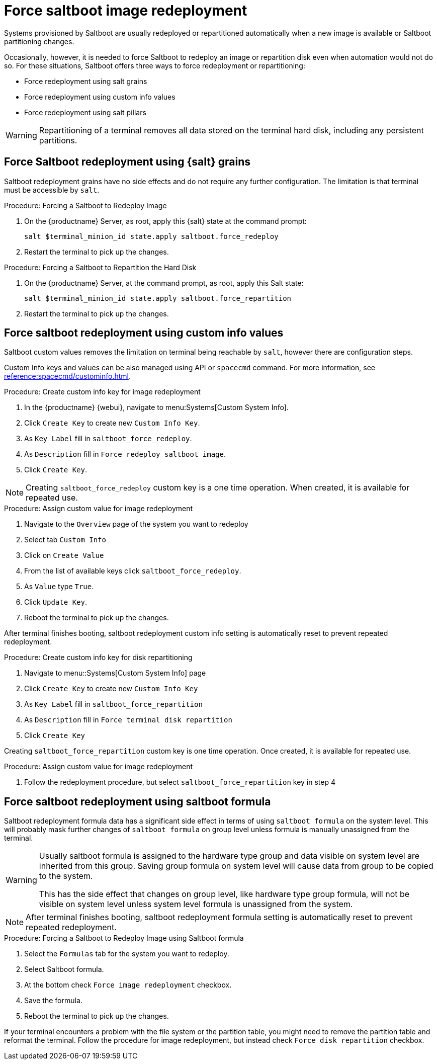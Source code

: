[[retail.deploy.force_redeployment]]
= Force saltboot image redeployment

Systems provisioned by Saltboot are usually redeployed or repartitioned automatically when a new image is available or Saltboot partitioning changes.

Occasionally, however, it is needed to force Saltboot to redeploy an image or repartition disk even when automation would not do so.
For these situations, Saltboot offers three ways to force redeployment or repartitioning:

* Force redeployment using salt grains
* Force redeployment using custom info values
* Force redeployment using salt pillars

[WARNING]
====
Repartitioning of a terminal removes all data stored on the terminal hard disk, including any persistent partitions.
====

== Force Saltboot redeployment using {salt} grains

Saltboot redeployment grains have no side effects and do not require any further configuration.
The limitation is that terminal must be accessible by [systeminfo]``salt``.

.Procedure: Forcing a Saltboot to Redeploy Image
. On the {productname} Server, as root, apply this {salt} state at the command prompt:
+
----
salt $terminal_minion_id state.apply saltboot.force_redeploy
----
. Restart the terminal to pick up the changes.


.Procedure: Forcing a Saltboot to Repartition the Hard Disk
. On the {productname} Server, at the command prompt, as root, apply this Salt state:
+
----
salt $terminal_minion_id state.apply saltboot.force_repartition
----
. Restart the terminal to pick up the changes.

== Force saltboot redeployment using custom info values

Saltboot custom values removes the limitation on terminal being reachable by [systemitem]``salt``, however there are configuration steps.

Custom Info keys and values can be also managed using API or [systemitem]``spacecmd`` command.
For more information, see xref:reference:spacecmd/custominfo.adoc[].

.Procedure: Create custom info key for image redeployment
. In the {productname} {webui}, navigate to menu:Systems[Custom System Info].
. Click [guimenu]``Create Key`` to create new [systemitem]``Custom Info Key``.
. As [guimenu]``Key Label`` fill in [systemitem]``saltboot_force_redeploy``.
. As [guimenu]``Description`` fill in [systemitem]``Force redeploy saltboot image``.
. Click [guimenu]``Create Key``.

[NOTE]
====
Creating [systemitem]``saltboot_force_redeploy`` custom key is a one time operation.
When created, it is available for repeated use.
====

.Procedure: Assign custom value for image redeployment
. Navigate to the [guimenu]``Overview`` page of the system you want to redeploy
. Select tab [guimenu]``Custom Info``
. Click on [guimenu]``Create Value``
. From the list of available keys click [guimenu]``saltboot_force_redeploy``.
. As [guimenu]``Value`` type [systemitem]``True``.
. Click [guimenu]``Update Key``.
. Reboot the terminal to pick up the changes.

[INFO]
====
After terminal finishes booting, saltboot redeployment custom info setting is automatically reset to prevent repeated redeployment.
====

.Procedure: Create custom info key for disk repartitioning
. Navigate to menu::Systems[Custom System Info] page
. Click [guimenu]``Create Key`` to create new [systemitem]``Custom Info Key``
. As [guimenu]``Key Label`` fill in [systemitem]``saltboot_force_repartition``
. As [guimenu]``Description`` fill in `Force terminal disk repartition`
. Click [guimenu]``Create Key``

[INFO]
====
Creating [systemitem]``saltboot_force_repartition`` custom key is one time operation. Once created, it is available for repeated use.
====

.Procedure: Assign custom value for image redeployment
. Follow the redeployment procedure, but select [guimenu]``saltboot_force_repartition`` key in step 4

== Force saltboot redeployment using saltboot formula

Saltboot redeployment formula data has a significant side effect in terms of using [systemitem]``saltboot formula`` on the system level. This will probably mask further changes of [systemitem]``saltboot formula`` on group level unless formula is manually unassigned from the terminal.

[WARNING]
====
Usually saltboot formula is assigned to the hardware type group and data visible on system level are inherited from this group.
Saving group formula on system level will cause data from group to be copied to the system.

This has the side effect that changes on group level, like hardware type group formula, will not be visible on system level unless system level formula is unassigned from the system.
====

[NOTE]
====
After terminal finishes booting, saltboot redeployment formula setting is automatically reset to prevent repeated redeployment.
====

.Procedure: Forcing a Saltboot to Redeploy Image using Saltboot formula
. Select the [guimenu]``Formulas`` tab for the system you want to redeploy.
. Select Saltboot formula.
. At the bottom check [guimenu]``Force image redeployment`` checkbox.
. Save the formula.
. Reboot the terminal to pick up the changes.

If your terminal encounters a problem with the file system or the partition table, you might need to remove the partition table and reformat the terminal.
Follow the procedure for image redeployment, but instead check [guimenu]``Force disk repartition`` checkbox.
